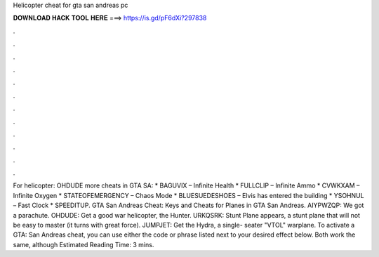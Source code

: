 Helicopter cheat for gta san andreas pc

𝐃𝐎𝐖𝐍𝐋𝐎𝐀𝐃 𝐇𝐀𝐂𝐊 𝐓𝐎𝐎𝐋 𝐇𝐄𝐑𝐄 ===> https://is.gd/pF6dXi?297838

.

.

.

.

.

.

.

.

.

.

.

.

For helicopter: OHDUDE more cheats in GTA SA: * BAGUVIX – Infinite Health * FULLCLIP – Infinite Ammo * CVWKXAM – Infinite Oxygen * STATEOFEMERGENCY – Chaos Mode * BLUESUEDESHOES – Elvis has entered the building * YSOHNUL – Fast Clock * SPEEDITUP. GTA San Andreas Cheat: Keys and Cheats for Planes in GTA San Andreas. AIYPWZQP: We got a parachute. OHDUDE: Get a good war helicopter, the Hunter. URKQSRK: Stunt Plane appears, a stunt plane that will not be easy to master (it turns with great force). JUMPJET: Get the Hydra, a single- seater "VTOL" warplane. To activate a GTA: San Andreas cheat, you can use either the code or phrase listed next to your desired effect below. Both work the same, although Estimated Reading Time: 3 mins.
